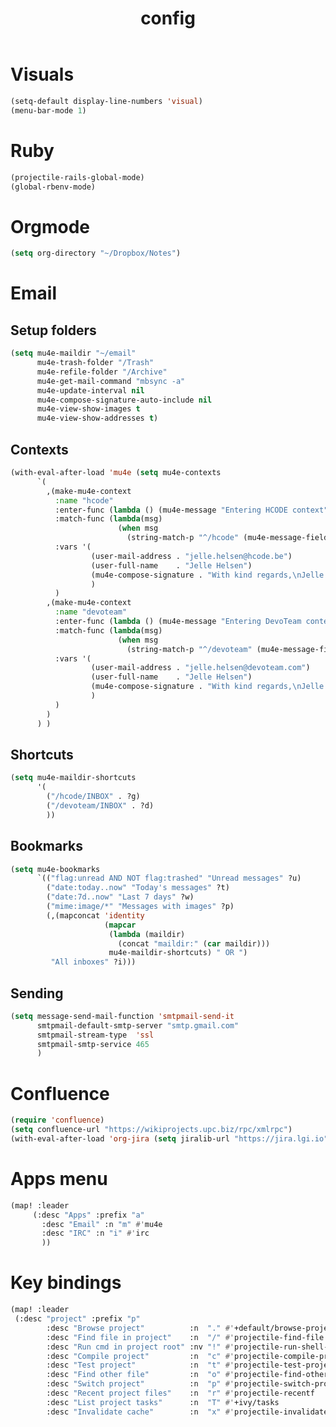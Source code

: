 #+TITLE: config

* Visuals
#+BEGIN_SRC emacs-lisp
(setq-default display-line-numbers 'visual)
(menu-bar-mode 1)
#+END_SRC
* Ruby
#+BEGIN_SRC emacs-lisp
(projectile-rails-global-mode)
(global-rbenv-mode)
#+END_SRC
* Orgmode
#+BEGIN_SRC emacs-lisp
(setq org-directory "~/Dropbox/Notes")
#+END_SRC

#+RESULTS:
: ~/Dropbox/Notes
* Email
** Setup folders
#+BEGIN_SRC emacs-lisp
  (setq mu4e-maildir "~/email"
        mu4e-trash-folder "/Trash"
        mu4e-refile-folder "/Archive"
        mu4e-get-mail-command "mbsync -a"
        mu4e-update-interval nil
        mu4e-compose-signature-auto-include nil
        mu4e-view-show-images t
        mu4e-view-show-addresses t)
#+END_SRC

#+RESULTS:
: t
** Contexts
#+BEGIN_SRC emacs-lisp
  (with-eval-after-load 'mu4e (setq mu4e-contexts
        `(
          ,(make-mu4e-context
            :name "hcode"
            :enter-func (lambda () (mu4e-message "Entering HCODE context"))
            :match-func (lambda(msg)
                          (when msg
                            (string-match-p "^/hcode" (mu4e-message-field msg :maildir))))
            :vars '(
                    (user-mail-address . "jelle.helsen@hcode.be")
                    (user-full-name    . "Jelle Helsen")
                    (mu4e-compose-signature . "With kind regards,\nJelle Helsen")
                    )
            )
          ,(make-mu4e-context
            :name "devoteam"
            :enter-func (lambda () (mu4e-message "Entering DevoTeam context"))
            :match-func (lambda(msg)
                          (when msg
                            (string-match-p "^/devoteam" (mu4e-message-field msg :maildir))))
            :vars '(
                    (user-mail-address . "jelle.helsen@devoteam.com")
                    (user-full-name    . "Jelle Helsen")
                    (mu4e-compose-signature . "With kind regards,\nJelle Helsen")
                    )
            )
          )
        ) )
#+END_SRC

#+RESULTS:
** Shortcuts
#+BEGIN_SRC emacs-lisp
  (setq mu4e-maildir-shortcuts
        '(
          ("/hcode/INBOX" . ?g)
          ("/devoteam/INBOX" . ?d)
          ))
#+END_SRC

#+RESULTS:
: ((/hcode/INBOX . 103) (/devoteam/INBOX . 100))
** Bookmarks
#+BEGIN_SRC emacs-lisp
  (setq mu4e-bookmarks
        `(("flag:unread AND NOT flag:trashed" "Unread messages" ?u)
          ("date:today..now" "Today's messages" ?t)
          ("date:7d..now" "Last 7 days" ?w)
          ("mime:image/*" "Messages with images" ?p)
          (,(mapconcat 'identity
                       (mapcar
                        (lambda (maildir)
                          (concat "maildir:" (car maildir)))
                        mu4e-maildir-shortcuts) " OR ")
           "All inboxes" ?i)))
#+END_SRC

#+RESULTS:
| flag:unread AND NOT flag:trashed                | Unread messages      | 117 |
| date:today..now                                 | Today's messages     | 116 |
| date:7d..now                                    | Last 7 days          | 119 |
| mime:image/*                                    | Messages with images | 112 |
| maildir:/hcode/INBOX OR maildir:/devoteam/INBOX | All inboxes          | 105 |
** Sending
#+BEGIN_SRC emacs-lisp
(setq message-send-mail-function 'smtpmail-send-it
      smtpmail-default-smtp-server "smtp.gmail.com"
      smtpmail-stream-type  'ssl
      smtpmail-smtp-service 465
      )
#+END_SRC
* Confluence
#+BEGIN_SRC emacs-lisp
(require 'confluence)
(setq confluence-url "https://wikiprojects.upc.biz/rpc/xmlrpc")
(with-eval-after-load 'org-jira (setq jiralib-url "https://jira.lgi.io"))
#+END_SRC
* Apps menu
#+BEGIN_SRC emacs-lisp
(map! :leader
     (:desc "Apps" :prefix "a"
       :desc "Email" :n "m" #'mu4e
       :desc "IRC" :n "i" #'irc
       ))
#+END_SRC

#+RESULTS:
* Key bindings
#+BEGIN_SRC emacs-lisp
(map! :leader
 (:desc "project" :prefix "p"
        :desc "Browse project"          :n  "." #'+default/browse-project
        :desc "Find file in project"    :n  "/" #'projectile-find-file
        :desc "Run cmd in project root" :nv "!" #'projectile-run-shell-command-in-root
        :desc "Compile project"         :n  "c" #'projectile-compile-project
        :desc "Test project"            :n  "t" #'projectile-test-project
        :desc "Find other file"         :n  "o" #'projectile-find-other-file
        :desc "Switch project"          :n  "p" #'projectile-switch-project
        :desc "Recent project files"    :n  "r" #'projectile-recentf
        :desc "List project tasks"      :n  "T" #'+ivy/tasks
        :desc "Invalidate cache"        :n  "x" #'projectile-invalidate-cache)     )

#+END_SRC

#+RESULTS:
